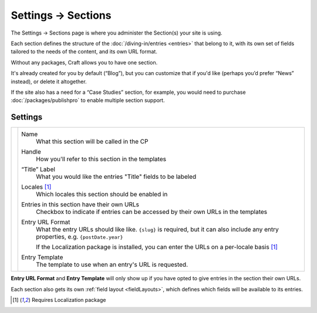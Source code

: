 .. |icon| image:: ../../../_static/images/diving-in/settings/icons/sections.png
   :alt: Section Settings Icon
   :width: 50px
   :scale: 100%
   :align: middle

|icon| Settings → Sections
==========================

The Settings → Sections page is where you administer the Section(s) your site is using.

Each section defines the structure of the :doc:`/diving-in/entries <entries>` that belong to it, with its own set of fields tailored to the needs of the content, and its own URL format.

.. image:: ../../../_static/images/diving-in/settings/section.png
   :alt: Sections
   :width: 65%
   :scale: 100%

Without any packages, Craft allows you to have one section.

It's already created for you by default (“Blog”), but you can customize that if you'd like (perhaps you’d prefer “News” instead), or delete it altogether.

If the site also has a need for a “Case Studies” section, for example, you would need to purchase :doc:`/packages/publishpro` to enable multiple section support.

Settings
--------

.. |settings| image:: ../../../_static/images/diving-in/settings/section-settings.png
   :alt: Section Settings
   :width: 400px
   :scale: 100%

+------------+-----------------------------------------------------------------------------------------------------------------------------------------+
| |settings| | Name                                                                                                                                    |
|            |     What this section will be called in the CP                                                                                          |
|            |                                                                                                                                         |
|            | Handle                                                                                                                                  |
|            |    How you'll refer to this section in the templates                                                                                    |
|            |                                                                                                                                         |
|            | “Title” Label                                                                                                                           |
|            |    What you would like the entries "Title" fields to be labeled                                                                         |
|            |                                                                                                                                         |
|            | Locales [1]_                                                                                                                            |
|            |    Which locales this section should be enabled in                                                                                      |
|            |                                                                                                                                         |
|            | Entries in this section have their own URLs                                                                                             |
|            |    Checkbox to indicate if entries can be accessed by their own URLs in the templates                                                   |
|            |                                                                                                                                         |
|            | Entry URL Format                                                                                                                        |
|            |    What the entry URLs should like like. ``{slug}`` is required, but it can also include any entry properties, e.g. ``{postDate.year}`` |
|            |                                                                                                                                         |
|            |    If the Localization package is installed, you can enter the URLs on a per-locale basis [1]_                                          |
|            |                                                                                                                                         |
|            | Entry Template                                                                                                                          |
|            |    The template to use when an entry's URL is requested.                                                                                |
+------------+-----------------------------------------------------------------------------------------------------------------------------------------+

**Entry URL Format** and **Entry Template** will only show up if you have opted to give entries in the section their own URLs.

Each section also gets its own :ref:`field layout <fieldLayouts>`, which defines which fields will be available to its entries.

.. [1] Requires Localization package
